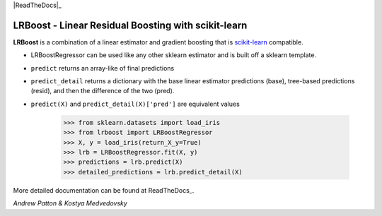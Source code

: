 .. -*- mode: rst -*-

|ReadTheDocs|_

.. |ReadTheDocs| image:: https://readthedocs.org/projects/lrboost/badge/?version=latest
.. _ReadTheDocs: https://lrboost.readthedocs.io/en/latest/?badge=latest

LRBoost - Linear Residual Boosting with scikit-learn
============================================================

.. _scikit-learn: https://scikit-learn.org

**LRBoost** is a combination of a linear estimator and gradient boosting that is scikit-learn_ compatible. 

.. _ReadTheDocs: https://lrboost.readthedocs.io/en/latest/

* LRBoostRegressor can be used like any other sklearn estimator and is built off a sklearn template.
* ``predict`` returns an array-like of final predictions
* ``predict_detail`` returns a dictionary with the base linear estimator predictions (base), tree-based predictions (resid), and then the difference of the two (pred). 
* ``predict(X)`` and ``predict_detail(X)['pred']`` are equivalent values

    >>> from sklearn.datasets import load_iris
    >>> from lrboost import LRBoostRegressor
    >>> X, y = load_iris(return_X_y=True)
    >>> lrb = LRBoostRegressor.fit(X, y)
    >>> predictions = lrb.predict(X)
    >>> detailed_predictions = lrb.predict_detail(X)

More detailed documentation can be found at ReadTheDocs_. 

*Andrew Patton & Kostya Medvedovsky*
